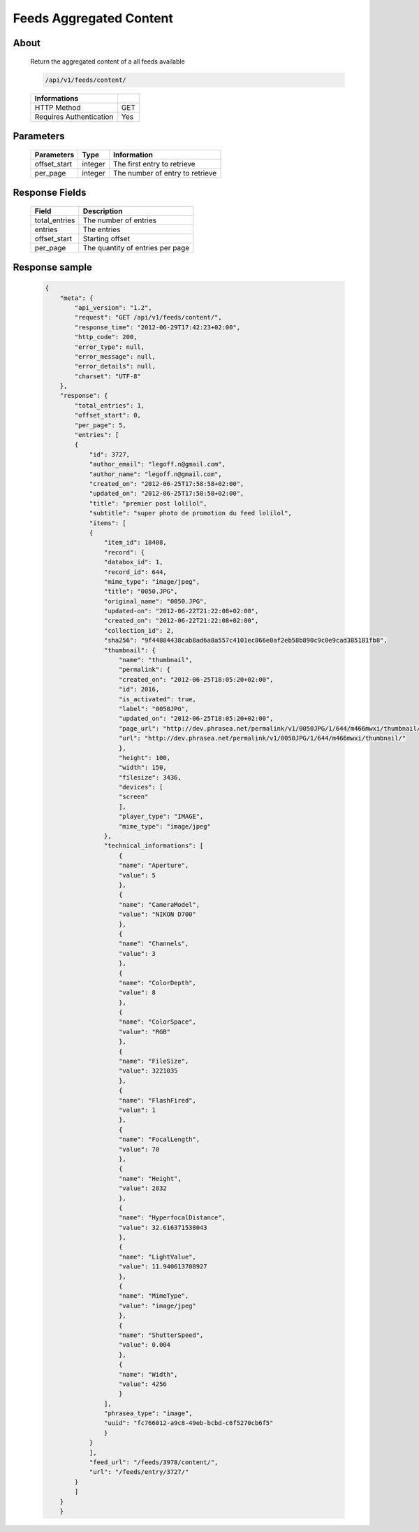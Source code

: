 Feeds Aggregated Content
========================

About
-----

  Return the aggregated content of a all feeds available

  .. code-block:: bash

    /api/v1/feeds/content/

  ======================== =====
   Informations
  ======================== =====
   HTTP Method              GET
   Requires Authentication  Yes
  ======================== =====

Parameters
----------

  ======================== ============== =================================
   Parameters               Type           Information
  ======================== ============== =================================
   offset_start             integer        The first entry to retrieve
   per_page                 integer        The number of entry to retrieve
  ======================== ============== =================================

Response Fields
---------------

  =============== ================================
   Field           Description
  =============== ================================
   total_entries   The number of entries
   entries         The entries
   offset_start    Starting offset
   per_page        The quantity of entries per page
  =============== ================================

Response sample
---------------

  .. code-block:: javascript

    {
        "meta": {
            "api_version": "1.2",
            "request": "GET /api/v1/feeds/content/",
            "response_time": "2012-06-29T17:42:23+02:00",
            "http_code": 200,
            "error_type": null,
            "error_message": null,
            "error_details": null,
            "charset": "UTF-8"
        },
        "response": {
            "total_entries": 1,
            "offset_start": 0,
            "per_page": 5,
            "entries": [
            {
                "id": 3727,
                "author_email": "legoff.n@gmail.com",
                "author_name": "legoff.n@gmail.com",
                "created_on": "2012-06-25T17:58:58+02:00",
                "updated_on": "2012-06-25T17:58:58+02:00",
                "title": "premier post lolilol",
                "subtitle": "super photo de promotion du feed lolilol",
                "items": [
                {
                    "item_id": 18408,
                    "record": {
                    "databox_id": 1,
                    "record_id": 644,
                    "mime_type": "image/jpeg",
                    "title": "0050.JPG",
                    "original_name": "0050.JPG",
                    "updated-on": "2012-06-22T21:22:08+02:00",
                    "created_on": "2012-06-22T21:22:08+02:00",
                    "collection_id": 2,
                    "sha256": "9f44884438cab8ad6a8a557c4101ec866e0af2eb58b890c9c0e9cad385181fb8",
                    "thumbnail": {
                        "name": "thumbnail",
                        "permalink": {
                        "created_on": "2012-06-25T18:05:20+02:00",
                        "id": 2016,
                        "is_activated": true,
                        "label": "0050JPG",
                        "updated_on": "2012-06-25T18:05:20+02:00",
                        "page_url": "http://dev.phrasea.net/permalink/v1/0050JPG/1/644/m466mwxi/thumbnail/view/",
                        "url": "http://dev.phrasea.net/permalink/v1/0050JPG/1/644/m466mwxi/thumbnail/"
                        },
                        "height": 100,
                        "width": 150,
                        "filesize": 3436,
                        "devices": [
                        "screen"
                        ],
                        "player_type": "IMAGE",
                        "mime_type": "image/jpeg"
                    },
                    "technical_informations": [
                        {
                        "name": "Aperture",
                        "value": 5
                        },
                        {
                        "name": "CameraModel",
                        "value": "NIKON D700"
                        },
                        {
                        "name": "Channels",
                        "value": 3
                        },
                        {
                        "name": "ColorDepth",
                        "value": 8
                        },
                        {
                        "name": "ColorSpace",
                        "value": "RGB"
                        },
                        {
                        "name": "FileSize",
                        "value": 3221035
                        },
                        {
                        "name": "FlashFired",
                        "value": 1
                        },
                        {
                        "name": "FocalLength",
                        "value": 70
                        },
                        {
                        "name": "Height",
                        "value": 2832
                        },
                        {
                        "name": "HyperfocalDistance",
                        "value": 32.616371538043
                        },
                        {
                        "name": "LightValue",
                        "value": 11.940613708927
                        },
                        {
                        "name": "MimeType",
                        "value": "image/jpeg"
                        },
                        {
                        "name": "ShutterSpeed",
                        "value": 0.004
                        },
                        {
                        "name": "Width",
                        "value": 4256
                        }
                    ],
                    "phrasea_type": "image",
                    "uuid": "fc766012-a9c8-49eb-bcbd-c6f5270cb6f5"
                    }
                }
                ],
                "feed_url": "/feeds/3978/content/",
                "url": "/feeds/entry/3727/"
            }
            ]
        }
        }